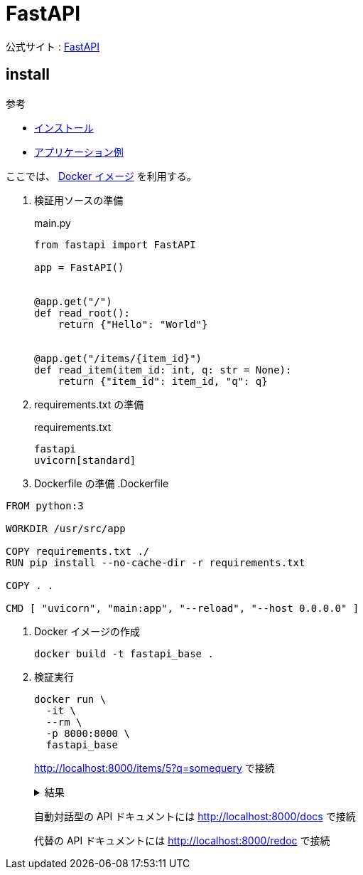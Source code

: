 = FastAPI

公式サイト : https://fastapi.tiangolo.com/ja/[FastAPI]

== install

.参考
* https://fastapi.tiangolo.com/ja/#_3[インストール]
* https://fastapi.tiangolo.com/ja/#_4[アプリケーション例]

ここでは、 https://hub.docker.com/_/python[Docker イメージ] を利用する。

. 検証用ソースの準備
+
.main.py
[source,python]
----
from fastapi import FastAPI

app = FastAPI()


@app.get("/")
def read_root():
    return {"Hello": "World"}


@app.get("/items/{item_id}")
def read_item(item_id: int, q: str = None):
    return {"item_id": item_id, "q": q}
----
. requirements.txt の準備
+
.requirements.txt
[source]
----
fastapi
uvicorn[standard]
----
. Dockerfile の準備
.Dockerfile
[source]
----
FROM python:3

WORKDIR /usr/src/app

COPY requirements.txt ./
RUN pip install --no-cache-dir -r requirements.txt

COPY . .

CMD [ "uvicorn", "main:app", "--reload", "--host 0.0.0.0" ]
----
. Docker イメージの作成
+
[source,shell]
----
docker build -t fastapi_base .
----
. 検証実行
+
[source,shell]
----
docker run \
  -it \
  --rm \
  -p 8000:8000 \
  fastapi_base
----
+
http://localhost:8000/items/5?q=somequery で接続
+
.結果
[%collapsible]
====
[source,json]
----
{"item_id":5,"q":"somequery"}
----
====
+
自動対話型の API ドキュメントには http://localhost:8000/docs で接続
+
代替の API ドキュメントには http://localhost:8000/redoc で接続
